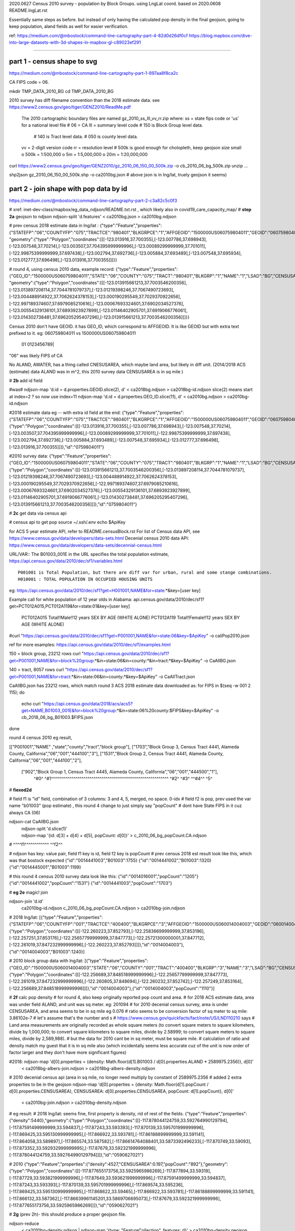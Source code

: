 
2020.0627 Census 2010 survey - population by Block Groups.  using LngLat coord.
based on 2020.0608 README.lngLat.rst

Essentially same steps as before.
but instead of only having the calculated pop density in the final geojson,  going to keep population, aland fields as well for easier verification.


ref:
https://medium.com/@mbostock/command-line-cartography-part-4-82d0d26df0cf
https://blog.mapbox.com/dive-into-large-datasets-with-3d-shapes-in-mapbox-gl-c89023ef291

~~~~

part 1 - census shape to svg
======

https://medium.com/@mbostock/command-line-cartography-part-1-897aa8f8ca2c

CA FIPS code = 06.

mkdir TMP_DATA_2010_BG
cd    TMP_DATA_2010_BG


2010 survey has diff filename convention than the 2018 estimate data.
see https://www2.census.gov/geo/tiger/GENZ2010/ReadMe.pdf
	The 2010 cartographic boundary files are named gz_2010_ss_lll_vv_rr.zip where:
	ss = state fips code or 'us' for a national level file # 06 = CA
	lll = summary level code   	# 150 is Block Group level data.  
					# 140 is Tract level data.  
					# 050 is county level data.
	vv = 2-digit version code
	rr = resolution level      # 500k is good enough for cholopleth, keep geojson size small
	o 500k = 1:500,000
	o 5m = 1:5,000,000
	o 20m = 1:20,000,000 

curl  https://www2.census.gov/geo/tiger/GENZ2010/gz_2010_06_150_00_500k.zip -o cb_2010_06_bg_500k.zip 
unzip ...

shp2json gz_2010_06_150_00_500k.shp -o ca2010bg.json
# above json is in lng/lat, truely geojson it seems)

part 2 - join shape with pop data by id
======

https://medium.com/@mbostock/command-line-cartography-part-2-c3a82c5c0f3

# xref: inet-dev-class/mapbox/eg_data_ndjson/README.txt.rst , which likely also in covid19_care_capacity_map/
# **step 2a**  geojson to ndjson
ndjson-split 'd.features' < ca2010bg.json  > ca2010bg.ndjson

# prev census 2018 estimate data in  lng/lat : 
{"type":"Feature","properties":{"STATEFP":"06","COUNTYFP":"075","TRACTCE":"980401","BLKGRPCE":"1","AFFGEOID":"1500000US060759804011","GEOID":"060759804011","NAME":"1","LSAD":"BG","ALAND":419323,"AWATER":247501289},
"geometry":{"type":"Polygon","coordinates":[[[-123.013916,37.700355],[-123.007786,37.698943],[-123.007548,37.70214],[-123.003507,37.704395999999996],[-123.00089299999999,37.701011],[-122.99875399999999,37.697438],[-123.002794,37.692736],[-123.005884,37.693489],[-123.007548,37.695934],[-123.012777,37.696498],[-123.013916,37.700355]]]}}

# round 4, using census 2010 data, example record:
{"type":"Feature","properties":{"GEO_ID":"1500000US060759804011","STATE":"06","COUNTY":"075","TRACT":"980401","BLKGRP":"1","NAME":"1","LSAD":"BG","CENSUSAREA":0.162},
"geometry":{"type":"Polygon","coordinates":[[[-123.013915661213,37.7003546200356],[-123.013897208114,37.7044781079737],[-123.01219398246,37.7067490723693],[-123.004488914922,37.7062624378153],[-123.000190295549,37.7029370922656],[-122.997189374607,37.6979085210616],[-123.00067693324601,37.6902034527376],[-123.00554329136101,37.6893923927899],[-123.01146402905701,37.6919066776061],[-123.014302738481,37.696205295407296],[-123.013915661213,37.7003546200356]]]}}


Census 2010 don't have GEOID.  it has GEO_ID, which correspond to AFFGEOID.  It is like GEOID but with extra text prefixed to it.  
eg: 060759804011 vs 1500000US060759804011
    01              0123456789|
"06" was likely FIPS of CA

No ALAND, AWATER, has a thing called CNESUSAREA, which maybe land area, but likely in diff unit.
(2014/2018 ACS (estimate) data ALAND was in m^2, this 2010 survey data CENSUSAREA is in sq mile  )


# **2b** add id field

#was# ndjson-map 'd.id = d.properties.GEOID.slice(2), d'  < ca2018bg.ndjson  > ca2018bg-id.ndjson
slice(2) means start at index=2 ?  so now use index=11
ndjson-map 'd.id = d.properties.GEO_ID.slice(11), d'  < ca2010bg.ndjson  > ca2010bg-id.ndjson


#2018 estimate data eg -- with extra id field at the end:
{"type":"Feature","properties":{"STATEFP":"06","COUNTYFP":"075","TRACTCE":"980401","BLKGRPCE":"1","AFFGEOID":"1500000US060759804011","GEOID":"060759804011","NAME":"1","LSAD":"BG","ALAND":419323,"AWATER":247501289},"geometry":{"type":"Polygon","coordinates":[[[-123.013916,37.700355],[-123.007786,37.698943],[-123.007548,37.70214],[-123.003507,37.704395999999996],[-123.00089299999999,37.701011],[-122.99875399999999,37.697438],[-123.002794,37.692736],[-123.005884,37.693489],[-123.007548,37.695934],[-123.012777,37.696498],[-123.013916,37.700355]]]},"id":"0759804011"}

#2010 survey data:
{"type":"Feature","properties":{"GEO_ID":"1500000US060759804011","STATE":"06","COUNTY":"075","TRACT":"980401","BLKGRP":"1","NAME":"1","LSAD":"BG","CENSUSAREA":0.162},"geometry":{"type":"Polygon","coordinates":[[[-123.013915661213,37.7003546200356],[-123.013897208114,37.7044781079737],[-123.01219398246,37.7067490723693],[-123.004488914922,37.7062624378153],[-123.000190295549,37.7029370922656],[-122.997189374607,37.6979085210616],[-123.00067693324601,37.6902034527376],[-123.00554329136101,37.6893923927899],[-123.01146402905701,37.6919066776061],[-123.014302738481,37.696205295407296],[-123.013915661213,37.7003546200356]]]},"id":"0759804011"}


# **2c** get data via census api

# census api to get pop 
source ~/.ssh/.env
echo $ApiKey

for ACS 5 year estimate API, refer to README.censusBlock.rst
For list of Census data API, see https://www.census.gov/data/developers/data-sets.html
Decenial census 2010 data API: https://www.census.gov/data/developers/data-sets/decennial-census.html

URL/VAR:: The B01003_001E in the URL specifies the total population estimate,
https://api.census.gov/data/2010/dec/sf1/variables.html ::
	P001001 is Total Population, but there are diff var for urban, rural and some stange combinations.
	H010001 : TOTAL POPULATION IN OCCUPIED HOUSING UNITS

eg: https://api.census.gov/data/2010/dec/sf1?get=H001001,NAME&for=state:*&key=[user key]

Example call for white population of 12 year olds in Alabama: 
api.census.gov/data/2010/dec/sf1?get=PCT012A015,PCT012A119&for=state:01&key=[user key]
	PCT012A015	Total!!Male!!12 years	SEX BY AGE (WHITE ALONE)
	PCT012A119	Total!!Female!!12 years	SEX BY AGE (WHITE ALONE)

#curl "https://api.census.gov/data/2010/dec/sf1?get=P001001,NAME&for=state:06&key=$ApiKey" -o caliPop2010.json

ref for more examples: https://api.census.gov/data/2010/dec/sf1/examples.html


150 = block group, 23212 rows
curl "https://api.census.gov/data/2010/dec/sf1?get=P001001,NAME&for=block%20group:*&in=state:06&in=county:*&in=tract:*&key=$ApiKey" -o CaAllBG.json

140 = tract, 8057 rows
curl "https://api.census.gov/data/2010/dec/sf1?get=P001001,NAME&for=tract:*&in=state:06&in=county:*&key=$ApiKey" -o CaAllTract.json


CaAllBG.json has 23212 rows, which match round 3 ACS 2018 estimate data downloaded as: 
for FIPS in $(seq -w 001 2 115); do
        echo curl "https://api.census.gov/data/2018/acs/acs5?get=NAME,B01003_001E&for=block%20group:*&in=state:06%20county:$FIPS&key=$ApiKey" -o cb_2018_06_bg_B01003.$FIPS.json
done


round 4 census 2010 eg result,

[["P001001","NAME"                                                 ,"state","county","tract","block group"],
["1703","Block Group 3, Census Tract 4441, Alameda County, California","06","001","444100","3"],
["1531","Block Group 2, Census Tract 4441, Alameda County, California","06","001","444100","2"],
 ["902","Block Group 1, Census Tract 4445, Alameda County, California","06","001","444500","1"],
  ^#0^  ^#1^^^^^^^^^^^^^^^^^^^^^^^^^^^^^^^^^^^^^^^^^^^^^^^^^^^^^^^^^^  ^#2^ ^#3^   ^^#4^^  ^5^

# **fiexed2d**

#   field f1 is "id" field, combination of 3 columns: 3 and 4, 5, merged, no space.  0-idx
#   field f2 is pop,  prev used the var name "b01003" (pop estimate) , this round 4 change to just simply say "popCount"
#   dont have State FIPS in it cuz always CA (06)


ndjson-cat CaAllBG.json \
  | ndjson-split 'd.slice(1)' \
  | ndjson-map '{id: d[3] + d[4] + d[5], popCount:  d[0]}'  >  c_2010_06_bg_popCount.CA.ndjson
#                    ^^^^f1^^^^^^^^^^^^            ^^f2^^


#   ndjson has key: value pair, field f1 key is id,  field f2 key is popCount
# prev census 2018 est result look like this, which was that bostock expected
{"id":"0014441003","B01003":1755}
{"id":"0014441002","B01003":1320}
{"id":"0014445001","B01003":1199}

# this round 4 census 2010 survey data look like this:
{"id":"0014016001","popCount":"1205"}
{"id":"0014441002","popCount":"1531"}
{"id":"0014441003","popCount":"1703"}


# **eg 2e**  magic! join

ndjson-join 'd.id' \
  ca2010bg-id.ndjson \
  c_2010_06_bg_popCount.CA.ndjson \
  > ca2010bg-join.ndjson



# 2018 lng/lat:
[{"type":"Feature","properties":{"STATEFP":"06","COUNTYFP":"001","TRACTCE":"400400","BLKGRPCE":"3","AFFGEOID":"1500000US060014004003","GEOID":"060014004003","NAME":"3","LSAD":"BG","ALAND":201094,"AWATER":0},"geometry":{"type":"Polygon","coordinates":[[[-122.260223,37.852793],[-122.25836699999999,37.853196],[-122.257251,37.853176],[-122.25657799999999,37.847773],[-122.25721300000001,37.847712],[-122.261019,37.847232999999996],[-122.260223,37.852793]]]},"id":"0014004003"},{"id":"0014004003","B01003":1240}]

# 2010 block group data with lng/lat:
[{"type":"Feature","properties":{"GEO_ID":"1500000US060014004003","STATE":"06","COUNTY":"001","TRACT":"400400","BLKGRP":"3","NAME":"3","LSAD":"BG","CENSUSAREA":0.076},"geometry":{"type":"Polygon","coordinates":[[[-122.256689,37.848518999999996],[-122.25657799999999,37.847773],[-122.261019,37.847232999999996],[-122.260805,37.848694],[-122.260232,37.852742],[-122.257249,37.853164],[-122.256689,37.848518999999996]]]},"id":"0014004003"},{"id":"0014004003","popCount":"1110"}]




# **2f** calc pop density
# for round 4, also keep originally reported pop count and area.
# for 2018 ACS estimate data, area was under field ALAND, and unit was sq meter. eg: 201094
# for 2010 decenial census survey, area is under CENSUSAREA, and area seems to be in sq mile eg 0.076
# ratio seems to be conversion factor of sq meter to sq mile: 3.86102e-7
# let's assume that's the number and s
# https://www.census.gov/quickfacts/fact/note/US/LND110210 says
# Land area measurements are originally recorded as whole square meters (to convert square meters to square kilometers, divide by 1,000,000; to convert square kilometers to square miles, divide by 2.58999; to convert square meters to square miles, divide by 2,589,988).
# but the data for 2010 cant be in sq meter, must be square mile.  
# calculation of ratio and density match my guest that it is in sq mile also (which incidentally seems less accurate cuz of the unit is now order of factor larger and they don't have more significant figures)

#2018: ndjson-map 'd[0].properties = {density: Math.floor(d[1].B01003 / d[0].properties.ALAND * 2589975.2356)}, d[0]' \
  < ca2018bg-albers-join.ndjson \
  > ca2018bg-albers-density.ndjson

# 2010 decenial census api (area in sq mile, no longer need multiply by constant of 2589975.2356
# added 2 extra properties to be in the geojson
ndjson-map 'd[0].properties = {density: Math.floor(d[1].popCount / d[0].properties.CENSUSAREA), CENSUSAREA: d[0].properties.CENSUSAREA, popCount: d[1].popCount}, d[0]' \
  < ca2010bg-join.ndjson \
  > ca2010bg-density.ndjson

# eg result:
# 2018 lng/lat: seems fine, first property is density, rid of rest of the fields.
{"type":"Feature","properties":{"density":5440},"geometry":{"type":"Polygon","coordinates":[[[-117.878044124759,33.592764990129794],[-117.87591499999999,33.594837],[-117.87243,33.593393],[-117.870139,33.595701999999996],[-117.869425,33.595130999999995],[-117.866922,33.593781],[-117.86188899999999,33.591141],[-117.864058,33.589897],[-117.865574,33.587582],[-117.86614764088401,33.5873392496233],[-117.870749,33.59093],[-117.873352,33.592932999999995],[-117.87679,33.592321999999996],[-117.878044124759,33.592764990129794]]]},"id":"0590627021"}


# 2010
{"type":"Feature","properties":{"density":4527,"CENSUSAREA":0.197,"popCount":"892"},"geometry":{"type":"Polygon","coordinates":[[[-117.877655173756,33.5925965986269],[-117.877894,33.59319],[-117.87729,33.593821999999996],[-117.87649,33.593621999999996],[-117.87591499999999,33.594837],[-117.87243,33.593393],[-117.870139,33.595701999999996],[-117.869574,33.595236],[-117.869425,33.595130999999995],[-117.868622,33.59465],[-117.866922,33.593781],[-117.86188899999999,33.591141],[-117.866132,33.587362],[-117.86639961145201,33.5869706695073],[-117.87679,33.592321999999996],[-117.877655173756,33.5925965986269]]]},"id":"0590627021"}


# **2g** (prev 2h)- this should produce a proper geojson file.  

ndjson-reduce \
  < ca2010bg-density.ndjson \
  | ndjson-map '{type: "FeatureCollection", features: d}' \
  > ca2010bg-density.geojson

cp -p ca2010bg-density.geojson ../data/

# **QC**


Density for id: 0590627021 
per 2010 decenial census result:
{"density":4527,"CENSUSAREA":0.197,"popCount":"892"}

per 2018 estimate data:
{"density":5440}

seems about right given the increased population.
So guest that CENSUSAREA is in sq mile should also be accurate.

Further check by looking at mapbox result.

~~~~

Check:
why no data near East Palo Alto? BG id 
19900000
819901000
marsh area, thus no population?


~~~~~~~~


.. # use 8-space tab as that's how github render the rst
.. # vim: shiftwidth=8 tabstop=8 noexpandtab paste
